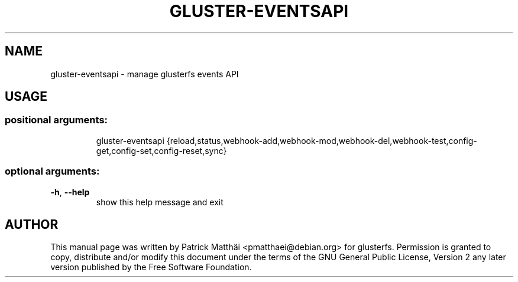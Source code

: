 .TH GLUSTER-EVENTSAPI "8" "July 2017"
.SH NAME
gluster\-eventsapi \- manage glusterfs events API
.SH USAGE
.SS "positional arguments:"
.IP
gluster\-eventsapi {reload,status,webhook\-add,webhook\-mod,webhook\-del,webhook\-test,config\-get,config\-set,config\-reset,sync}
.SS "optional arguments:"
.TP
\fB\-h\fR, \fB\-\-help\fR
show this help message and exit
.SH "AUTHOR"
This manual page was written by Patrick Matth\[:a]i <pmatthaei@debian.org>
for glusterfs.
Permission is granted to copy, distribute and/or modify this document
under the terms of the GNU General Public License, Version 2 any
later version published by the Free Software Foundation.
